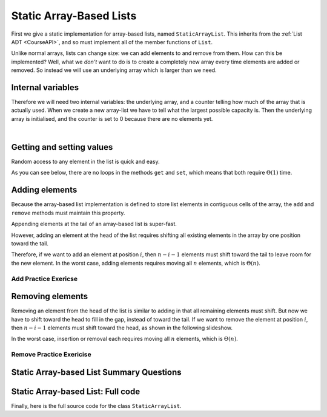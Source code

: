 .. raw:: html

   <script>ODSA.SETTINGS.MODULE_SECTIONS = ['internal-variables', 'getting-and-setting-values', 'adding-elements', 'add-practice-exericse', 'removing-elements', 'remove-practice-exericise', 'static-array-based-list-summary-questions', 'static-array-based-list:-full-code'];</script>

.. _ListArray:


.. raw:: html

   <script>ODSA.SETTINGS.DISP_MOD_COMP = true;ODSA.SETTINGS.MODULE_NAME = "ListArray";ODSA.SETTINGS.MODULE_LONG_NAME = "Static Array-Based Lists";ODSA.SETTINGS.MODULE_CHAPTER = "Linear Structures"; ODSA.SETTINGS.BUILD_DATE = "2021-11-03 11:24:08"; ODSA.SETTINGS.BUILD_CMAP = true;JSAV_OPTIONS['lang']='en';JSAV_EXERCISE_OPTIONS['code']='pseudo';</script>


.. |--| unicode:: U+2013   .. en dash
.. |---| unicode:: U+2014  .. em dash, trimming surrounding whitespace
   :trim:



.. odsalink:: AV/ChalmersGU/CGU-Styles.css
.. This file is part of the OpenDSA eTextbook project. See
.. http://opendsa.org for more details.
.. Copyright (c) 2012-2020 by the OpenDSA Project Contributors, and
.. distributed under an MIT open source license.

.. avmetadata::
   :author: Cliff Shaffer, Peter Ljunglöf
   :requires: list ADT
   :satisfies: static array-based list
   :topic: Lists

Static Array-Based Lists
===============================

First we give a static implementation for array-based lists,
named ``StaticArrayList``.
This inherits from the :ref:`List ADT <CourseAPI>`,
and so must implement all of the member functions of ``List``.

Unlike normal arrays, lists can change size: we can add elements to and remove from them.
How can this be implemented?
Well, what we *don't* want to do is to create a completely new array every time elements
are added or removed. So instead we will use an underlying array which is larger than we need.

Internal variables
--------------------

Therefore we will need two internal variables:
the underlying array, and a counter telling how much of the array that is actually used.
When we create a new array-list we have to tell what the largest possible capacity is.
Then the underlying array is initialised, and the counter is set to 0 because there are
no elements yet.

.. inlineav:: StaticArrayList-Vars-CON ss
   :points: 0.0
   :required: False
   :threshold: 1.0
   :long_name: Static Array-based List Variables Slideshow
   :output: show

|

.. codeinclude:: ChalmersGU/StaticArrayList
   :tag: StaticArrayListInit


Getting and setting values
-----------------------------

Random access to any element in the list is quick and easy.

.. inlineav:: StaticArrayList-Intro-CON ss
   :points: 0.0
   :required: False
   :threshold: 1.0
   :long_name: Static Array-based List Intro Slideshow
   :output: show

As you can see below, there are no loops in the methods
``get`` and ``set``, which means that both 
require :math:`\Theta(1)` time.

.. codeinclude:: ChalmersGU/StaticArrayList
   :tag: StaticArrayListGetSet


Adding elements
-------------------

Because the array-based list implementation is defined to store list
elements in contiguous cells of the array, the ``add``
and ``remove`` methods must maintain this property.

Appending elements at the tail of an array-based list is super-fast.

.. inlineav:: StaticArrayList-Append-CON ss
   :points: 0.0
   :required: False
   :threshold: 1.0
   :long_name: Static Array-based List Append Slideshow
   :output: show


However, adding an element at the head of the list requires shifting
all existing elements in the array by one position toward the tail.

.. inlineav:: StaticArrayList-Add-CON ss
   :points: 0.0
   :required: False
   :threshold: 1.0
   :long_name: Static Array-based List Insertion Slideshow
   :output: show

Therefore, if we want to add an element at position :math:`i`, then
:math:`n - i - 1` elements must shift toward the tail to leave room for the new element.
In the worst case, adding elements requires moving all :math:`n` elements,
which is :math:`\Theta(n)`.

.. codeinclude:: ChalmersGU/StaticArrayList
   :tag: StaticArrayListAdd


Add Practice Exericse
~~~~~~~~~~~~~~~~~~~~~~~~

.. avembed:: Exercises/ChalmersGU/StaticArrayList-Add-PRO.html ka
   :module: ListArray
   :points: 1.0
   :required: True
   :threshold: 5
   :exer_opts: JXOP-debug=true&amp;JOP-lang=en&amp;JXOP-code=pseudo
   :long_name: Array-based List Add Exercise


Removing elements
----------------------------

Removing an element from the head of the list is
similar to adding in that all remaining elements must shift.
But now we have to shift toward the head to fill in the gap,
instead of toward the tail.
If we want to remove the element at position :math:`i`, then
:math:`n - i - 1` elements must shift toward the head, as shown in the
following slideshow. 

.. inlineav:: StaticArrayList-Remove-CON ss
   :points: 0.0
   :required: False
   :threshold: 1.0
   :long_name: Static Array-based List Remove
   :output: show

In the worst case, insertion or removal each requires moving all
:math:`n` elements, which is :math:`\Theta(n)`.

.. codeinclude:: ChalmersGU/StaticArrayList
   :tag: StaticArrayListRemove


Remove Practice Exericise
~~~~~~~~~~~~~~~~~~~~~~~~~

.. avembed:: Exercises/ChalmersGU/StaticArrayList-Remove-PRO.html ka
   :module: ListArray
   :points: 1.0
   :required: True
   :threshold: 5
   :exer_opts: JXOP-debug=true&amp;JOP-lang=en&amp;JXOP-code=pseudo
   :long_name: Array-based List Remove Exercise


Static Array-based List Summary Questions
------------------------------------------------

.. avembed:: Exercises/ChalmersGU/StaticArrayList-Summary-QUIZ.html ka
   :module: ListArray
   :points: 1.0
   :required: True
   :threshold: 5
   :exer_opts: JXOP-debug=true&amp;JOP-lang=en&amp;JXOP-code=pseudo
   :long_name: Static Array-based List Summary


Static Array-based List: Full code
------------------------------------------------

Finally, here is the full source code for the class ``StaticArrayList``.

.. codeinclude:: ChalmersGU/StaticArrayList
   :tag: StaticArrayList


.. odsascript:: AV/ChalmersGU/StaticArrayList-Vars-CON.js
.. odsascript:: AV/ChalmersGU/StaticArrayList-Intro-CON.js
.. odsascript:: AV/ChalmersGU/StaticArrayList-Append-CON.js
.. odsascript:: AV/ChalmersGU/StaticArrayList-Add-CON.js
.. odsascript:: AV/ChalmersGU/StaticArrayList-Remove-CON.js
